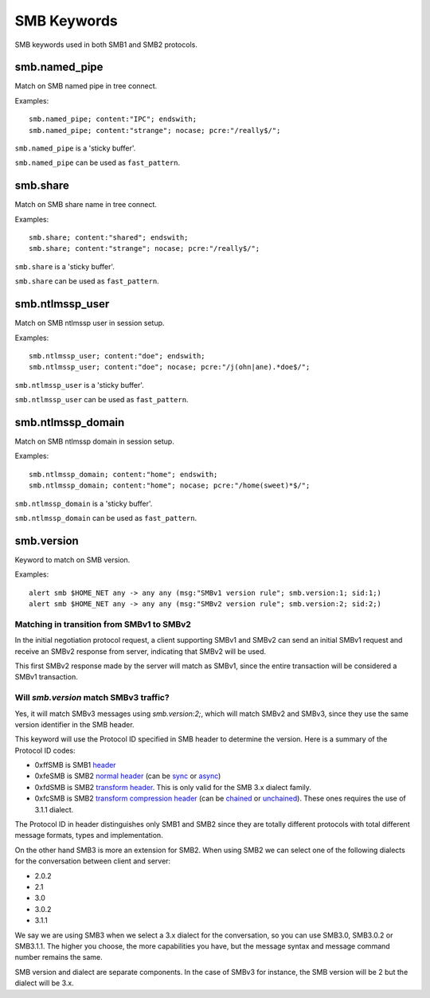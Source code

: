 SMB Keywords
==============

SMB keywords used in both SMB1 and SMB2 protocols.

smb.named_pipe
--------------

Match on SMB named pipe in tree connect.

Examples::

  smb.named_pipe; content:"IPC"; endswith;
  smb.named_pipe; content:"strange"; nocase; pcre:"/really$/";

``smb.named_pipe`` is a 'sticky buffer'.

``smb.named_pipe`` can be used as ``fast_pattern``.

smb.share
---------

Match on SMB share name in tree connect.

Examples::

  smb.share; content:"shared"; endswith;
  smb.share; content:"strange"; nocase; pcre:"/really$/";

``smb.share`` is a 'sticky buffer'.

``smb.share`` can be used as ``fast_pattern``.

smb.ntlmssp_user
----------------

Match on SMB ntlmssp user in session setup.

Examples::

  smb.ntlmssp_user; content:"doe"; endswith;
  smb.ntlmssp_user; content:"doe"; nocase; pcre:"/j(ohn|ane).*doe$/";

``smb.ntlmssp_user`` is a 'sticky buffer'.

``smb.ntlmssp_user`` can be used as ``fast_pattern``.

smb.ntlmssp_domain
------------------

Match on SMB ntlmssp domain in session setup.

Examples::

  smb.ntlmssp_domain; content:"home"; endswith;
  smb.ntlmssp_domain; content:"home"; nocase; pcre:"/home(sweet)*$/";

``smb.ntlmssp_domain`` is a 'sticky buffer'.

``smb.ntlmssp_domain`` can be used as ``fast_pattern``.


smb.version
------------

Keyword to match on SMB version.

Examples::

  alert smb $HOME_NET any -> any any (msg:"SMBv1 version rule"; smb.version:1; sid:1;)
  alert smb $HOME_NET any -> any any (msg:"SMBv2 version rule"; smb.version:2; sid:2;)


Matching in transition from SMBv1 to SMBv2
******************************************

In the initial negotiation protocol request, a client supporting SMBv1 and SMBv2 can send an initial SMBv1 request and receive an SMBv2 response from server, indicating that SMBv2 will be used.

This first SMBv2 response made by the server will match as SMBv1, since the entire transaction will be considered a SMBv1 transaction.

Will `smb.version` match SMBv3 traffic?
***************************************

Yes, it will match SMBv3 messages using `smb.version:2;`, which will match SMBv2 and SMBv3, since they use the same version identifier in the SMB header.

This keyword will use the Protocol ID specified in SMB header to determine the version. Here is a summary of the Protocol ID codes:

- 0xffSMB is SMB1 `header <https://docs.microsoft.com/en-us/openspecs/windows_protocols/ms-smb/3c0848a6-efe9-47c2-b57a-f7e8217150b9>`_
- 0xfeSMB is SMB2 `normal header <https://docs.microsoft.com/en-us/openspecs/windows_protocols/ms-smb2/5cd64522-60b3-4f3e-a157-fe66f1228052>`_ (can be `sync <https://docs.microsoft.com/en-us/openspecs/windows_protocols/ms-smb2/fb188936-5050-48d3-b350-dc43059638a4>`_ or `async <https://docs.microsoft.com/en-us/openspecs/windows_protocols/ms-smb2/ea4560b7-90da-4803-82b5-344754b92a79>`_)
- 0xfdSMB is SMB2 `transform header <https://docs.microsoft.com/en-us/openspecs/windows_protocols/ms-smb2/d6ce2327-a4c9-4793-be66-7b5bad2175fa>`_. This is only valid for the SMB 3.x dialect family.
- 0xfcSMB is SMB2 `transform compression header <https://docs.microsoft.com/en-us/openspecs/windows_protocols/ms-smb2/d6ce2327-a4c9-4793-be66-7b5bad2175fa>`_ (can be `chained <https://docs.microsoft.com/en-us/openspecs/windows_protocols/ms-smb2/aa880fe8-ebed-4409-a474-ec6e0ca0dbcb>`_ or `unchained <https://docs.microsoft.com/en-us/openspecs/windows_protocols/ms-smb2/793db6bb-25b4-4469-be49-a8d7045ba3a6>`_). These ones requires the use of 3.1.1 dialect.

The Protocol ID in header distinguishes only SMB1 and SMB2 since they are totally different protocols with total different message formats, types and implementation.

On the other hand SMB3 is more an extension for SMB2. When using SMB2 we can select one of the following dialects for the conversation between client and server:

- 2.0.2
- 2.1
- 3.0
- 3.0.2
- 3.1.1

We say we are using SMB3 when we select a 3.x dialect for the conversation, so you can use SMB3.0, SMB3.0.2 or SMB3.1.1. The higher you choose, the more capabilities you have, but the message syntax and message command number remains the same.

SMB version and dialect are separate components. In the case of SMBv3 for instance, the SMB version will be 2 but the dialect will be 3.x.
